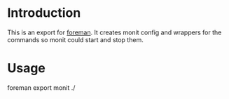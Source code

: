* Introduction
This is an export for [[https://github.com/ddollar/foreman/][foreman]]. It creates monit config and wrappers for the commands so
monit could start and stop them.

* Usage

  #+BEGIN_SRC: sh
  foreman export monit ./
  #+END_SRC
